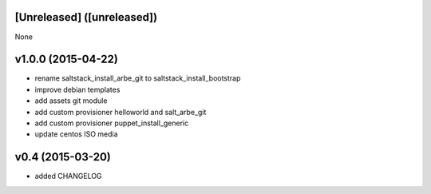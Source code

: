 [Unreleased] ([unreleased])
---------------------------
None

v1.0.0 (2015-04-22)
-------------------
* rename saltstack_install_arbe_git to saltstack_install_bootstrap
* improve debian templates
* add assets git module
* add custom provisioner helloworld and salt_arbe_git
* add custom provisioner puppet_install_generic
* update centos ISO media

v0.4 (2015-03-20)
-----------------
* added CHANGELOG
